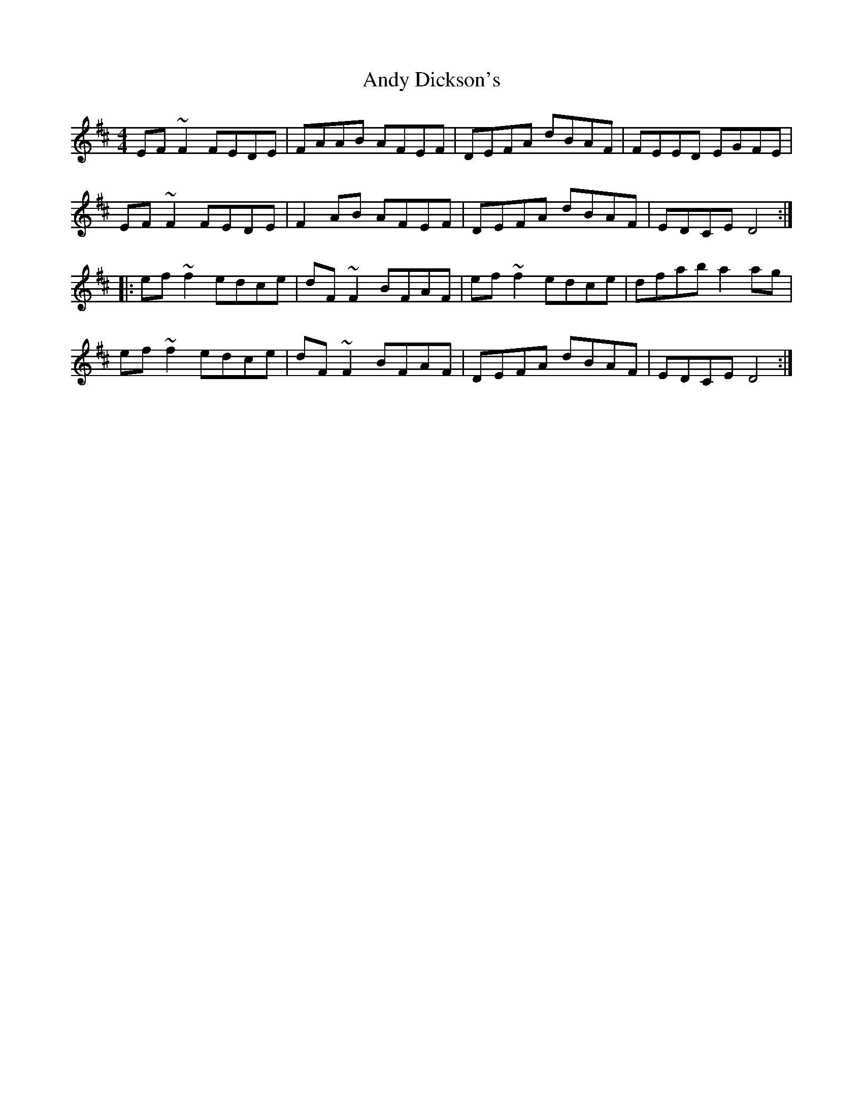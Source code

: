 X: 1508
T: Andy Dickson's
R: reel
M: 4/4
K: Dmajor
EF~F2 FEDE|FAAB AFEF|DEFA dBAF|FEED EGFE|
EF~F2 FEDE|F2AB AFEF|DEFA dBAF|EDCE D4:|
|:ef~f2 edce|dF~F2 BFAF|ef~f2 edce|dfab a2ag|
ef~f2 edce|dF~F2 BFAF|DEFA dBAF|EDCE D4:|

